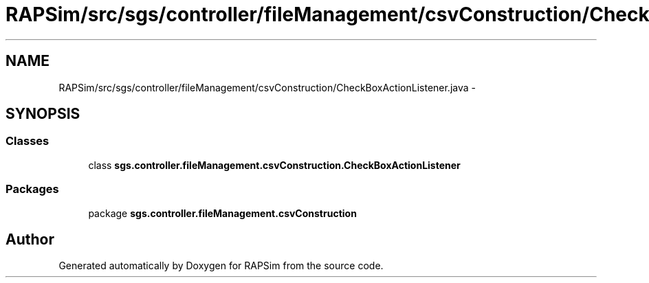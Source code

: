 .TH "RAPSim/src/sgs/controller/fileManagement/csvConstruction/CheckBoxActionListener.java" 3 "Wed Oct 28 2015" "Version 0.92" "RAPSim" \" -*- nroff -*-
.ad l
.nh
.SH NAME
RAPSim/src/sgs/controller/fileManagement/csvConstruction/CheckBoxActionListener.java \- 
.SH SYNOPSIS
.br
.PP
.SS "Classes"

.in +1c
.ti -1c
.RI "class \fBsgs\&.controller\&.fileManagement\&.csvConstruction\&.CheckBoxActionListener\fP"
.br
.in -1c
.SS "Packages"

.in +1c
.ti -1c
.RI "package \fBsgs\&.controller\&.fileManagement\&.csvConstruction\fP"
.br
.in -1c
.SH "Author"
.PP 
Generated automatically by Doxygen for RAPSim from the source code\&.

